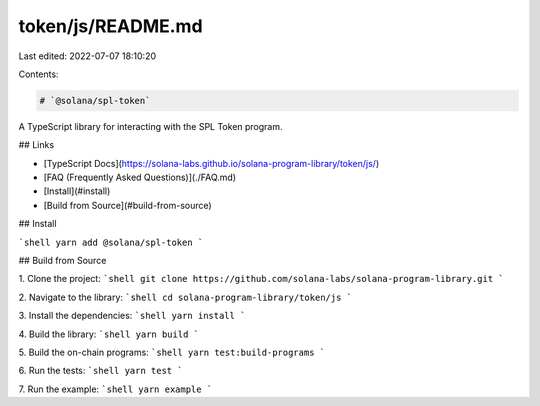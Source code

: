token/js/README.md
==================

Last edited: 2022-07-07 18:10:20

Contents:

.. code-block:: md

    # `@solana/spl-token`

A TypeScript library for interacting with the SPL Token program.

## Links

- [TypeScript Docs](https://solana-labs.github.io/solana-program-library/token/js/)
- [FAQ (Frequently Asked Questions)](./FAQ.md)
- [Install](#install)
- [Build from Source](#build-from-source)

## Install

```shell
yarn add @solana/spl-token
```

## Build from Source

1. Clone the project:
```shell
git clone https://github.com/solana-labs/solana-program-library.git
```

2. Navigate to the library:
```shell
cd solana-program-library/token/js
```

3. Install the dependencies:
```shell
yarn install
```

4. Build the library:
```shell
yarn build
```

5. Build the on-chain programs:
```shell
yarn test:build-programs
```

6. Run the tests:
```shell
yarn test
```

7. Run the example:
```shell
yarn example
```


